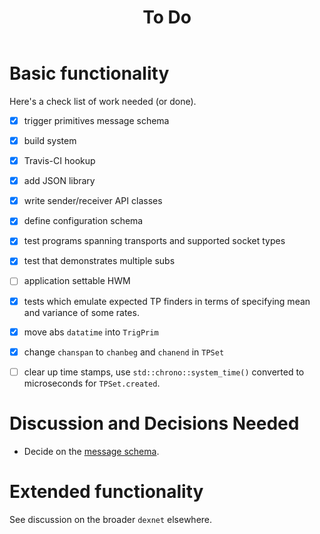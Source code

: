 #+title: To Do

* Basic functionality

Here's a check list of work needed (or done).

- [X] trigger primitives message schema
- [X] build system
- [X] Travis-CI hookup
- [X] add JSON library
- [X] write sender/receiver API classes
- [X] define configuration schema
- [X] test programs spanning transports and supported socket types
- [X] test that demonstrates multiple subs
- [ ] application settable HWM
- [X] tests which emulate expected TP finders in terms of specifying
  mean and variance of some rates.

- [X] move abs ~datatime~ into ~TrigPrim~
- [X] change ~chanspan~ to ~chanbeg~ and ~chanend~ in ~TPSet~

- [ ] clear up time stamps, use ~std::chrono::system_time()~ converted to microseconds for ~TPSet.created~.

* Discussion and Decisions Needed

- Decide on the [[../ptmp/ptmp.proto][message schema]].



* Extended functionality

See discussion on the broader ~dexnet~ elsewhere.

